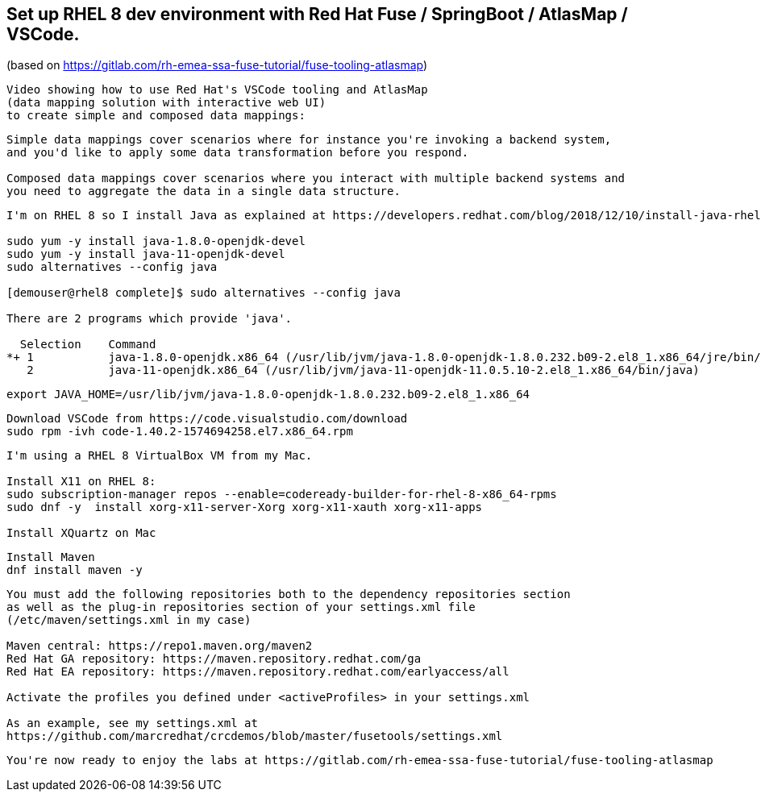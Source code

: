 
== Set up RHEL 8 dev environment with Red Hat Fuse / SpringBoot / AtlasMap / VSCode.
(based on https://gitlab.com/rh-emea-ssa-fuse-tutorial/fuse-tooling-atlasmap)


----
Video showing how to use Red Hat's VSCode tooling and AtlasMap 
(data mapping solution with interactive web UI)
to create simple and composed data mappings:
----


----
Simple data mappings cover scenarios where for instance you're invoking a backend system, 
and you'd like to apply some data transformation before you respond.

Composed data mappings cover scenarios where you interact with multiple backend systems and
you need to aggregate the data in a single data structure.
----


----
I'm on RHEL 8 so I install Java as explained at https://developers.redhat.com/blog/2018/12/10/install-java-rhel8/:

sudo yum -y install java-1.8.0-openjdk-devel
sudo yum -y install java-11-openjdk-devel
sudo alternatives --config java

[demouser@rhel8 complete]$ sudo alternatives --config java

There are 2 programs which provide 'java'.

  Selection    Command
*+ 1           java-1.8.0-openjdk.x86_64 (/usr/lib/jvm/java-1.8.0-openjdk-1.8.0.232.b09-2.el8_1.x86_64/jre/bin/java)
   2           java-11-openjdk.x86_64 (/usr/lib/jvm/java-11-openjdk-11.0.5.10-2.el8_1.x86_64/bin/java)
----

----
export JAVA_HOME=/usr/lib/jvm/java-1.8.0-openjdk-1.8.0.232.b09-2.el8_1.x86_64
----

----
Download VSCode from https://code.visualstudio.com/download
sudo rpm -ivh code-1.40.2-1574694258.el7.x86_64.rpm
----


----
I'm using a RHEL 8 VirtualBox VM from my Mac.

Install X11 on RHEL 8:
sudo subscription-manager repos --enable=codeready-builder-for-rhel-8-x86_64-rpms
sudo dnf -y  install xorg-x11-server-Xorg xorg-x11-xauth xorg-x11-apps

Install XQuartz on Mac
----


----
Install Maven
dnf install maven -y
----

----
You must add the following repositories both to the dependency repositories section 
as well as the plug-in repositories section of your settings.xml file 
(/etc/maven/settings.xml in my case)

Maven central: https://repo1.maven.org/maven2
Red Hat GA repository: https://maven.repository.redhat.com/ga
Red Hat EA repository: https://maven.repository.redhat.com/earlyaccess/all

Activate the profiles you defined under <activeProfiles> in your settings.xml

As an example, see my settings.xml at 
https://github.com/marcredhat/crcdemos/blob/master/fusetools/settings.xml
----


----
You're now ready to enjoy the labs at https://gitlab.com/rh-emea-ssa-fuse-tutorial/fuse-tooling-atlasmap
----

